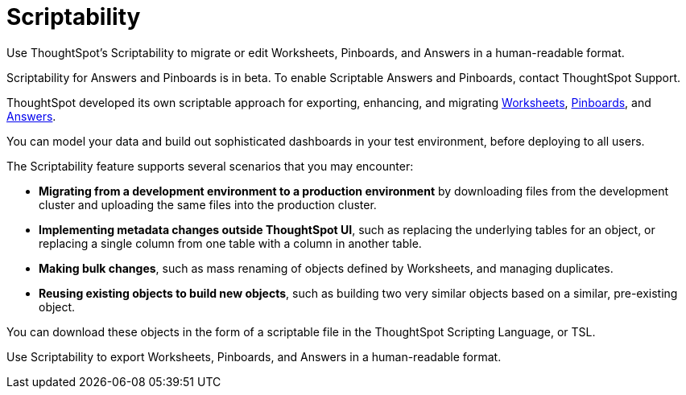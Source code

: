 = Scriptability
:last_updated: 7/21/2020

Use ThoughtSpot's Scriptability to migrate or edit  Worksheets, Pinboards, and Answers in a human-readable format.


Scriptability for Answers and Pinboards is in beta.
To enable Scriptable Answers and Pinboards, contact ThoughtSpot Support.

ThoughtSpot developed its own scriptable approach for exporting, enhancing, and migrating xref:worksheet-export.adoc[Worksheets], xref:scriptability-pinboard.adoc[Pinboards], and xref:scriptability-answer.adoc[Answers].

You can model your data and build out sophisticated dashboards in your test environment, before deploying to all users.

The Scriptability feature supports several scenarios that you may encounter:

* *Migrating from a development environment to a production environment* by downloading files from the development cluster and uploading the same files into the production cluster.
* *Implementing metadata changes outside ThoughtSpot UI*, such as replacing the underlying tables for an object, or replacing a single column from one table with a column in another table.
* *Making bulk changes*, such as mass renaming of objects defined by Worksheets, and managing duplicates.
* *Reusing existing objects to build new objects*, such as building two very similar objects based on a similar, pre-existing object.

You can download these objects in the form of a scriptable file in the ThoughtSpot Scripting Language, or TSL.

Use Scriptability to export Worksheets, Pinboards, and Answers in a human-readable format.
